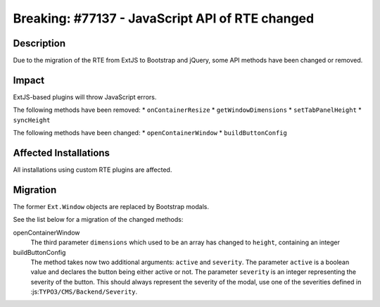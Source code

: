 ================================================
Breaking: #77137 - JavaScript API of RTE changed
================================================

Description
===========

Due to the migration of the RTE from ExtJS to Bootstrap and jQuery, some API methods have been changed or removed.


Impact
======

ExtJS-based plugins will throw JavaScript errors.

The following methods have been removed:
* ``onContainerResize``
* ``getWindowDimensions``
* ``setTabPanelHeight``
* ``syncHeight``

The following methods have been changed:
* ``openContainerWindow``
* ``buildButtonConfig``


Affected Installations
======================

All installations using custom RTE plugins are affected.


Migration
=========

The former ``Ext.Window`` objects are replaced by Bootstrap modals.

See the list below for a migration of the changed methods:

openContainerWindow
   The third parameter ``dimensions`` which used to be an array has changed to ``height``, containing an integer

buildButtonConfig
   The method takes now two additional arguments: ``active`` and ``severity``. The parameter ``active`` is a boolean
   value and declares the button being either active or not. The parameter ``severity`` is an integer representing the
   severity of the button. This should always represent the severity of the modal, use one of the severities defined in
   :js:``TYPO3/CMS/Backend/Severity``.